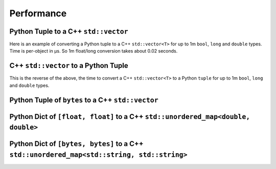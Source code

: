 
Performance
===================

Python Tuple to a C++ ``std::vector``
-----------------------------------------------

Here is an example of converting a Python tuple to a C++ ``std::vector<T>`` for up to 1m ``bool``, ``long`` and ``double`` types.
Time is per-object in µs.
So 1m float/long conversion takes about 0.02 seconds.

.. image:: plots/test_py_tuple_to_vector.svg

C++ ``std::vector`` to a Python Tuple
-----------------------------------------------

This is the reverse of the above, the time to convert a C++ ``std::vector<T>`` to a Python  ``tuple`` for up to 1m ``bool``, ``long`` and ``double`` types.

.. image:: plots/test_vector_to_py_tuple.svg

Python Tuple of ``bytes`` to a C++ ``std::vector``
------------------------------------------------------------

.. image:: plots/test_vector_string_to_py_tuple.svg

Python Dict of ``[float, float]`` to a C++ ``std::unordered_map<double, double>``
----------------------------------------------------------------------------------------------

.. image:: plots/test_dict_double.svg

Python Dict of ``[bytes, bytes]`` to a C++ ``std::unordered_map<std::string, std::string>``
------------------------------------------------------------------------------------------------------------

.. image:: plots/test_dict_string.svg
